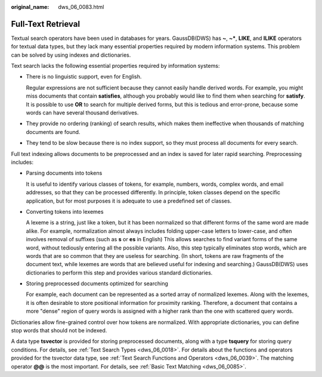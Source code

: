 :original_name: dws_06_0083.html

.. _dws_06_0083:

Full-Text Retrieval
===================

Textual search operators have been used in databases for years. GaussDB(DWS) has **~**, **~\***, **LIKE**, and **ILIKE** operators for textual data types, but they lack many essential properties required by modern information systems. This problem can be solved by using indexes and dictionaries.

Text search lacks the following essential properties required by information systems:

-  There is no linguistic support, even for English.

   Regular expressions are not sufficient because they cannot easily handle derived words. For example, you might miss documents that contain **satisfies**, although you probably would like to find them when searching for **satisfy**. It is possible to use **OR** to search for multiple derived forms, but this is tedious and error-prone, because some words can have several thousand derivatives.

-  They provide no ordering (ranking) of search results, which makes them ineffective when thousands of matching documents are found.

-  They tend to be slow because there is no index support, so they must process all documents for every search.

Full text indexing allows documents to be preprocessed and an index is saved for later rapid searching. Preprocessing includes:

-  Parsing documents into tokens

   It is useful to identify various classes of tokens, for example, numbers, words, complex words, and email addresses, so that they can be processed differently. In principle, token classes depend on the specific application, but for most purposes it is adequate to use a predefined set of classes.

-  Converting tokens into lexemes

   A lexeme is a string, just like a token, but it has been normalized so that different forms of the same word are made alike. For example, normalization almost always includes folding upper-case letters to lower-case, and often involves removal of suffixes (such as **s** or **es** in English) This allows searches to find variant forms of the same word, without tediously entering all the possible variants. Also, this step typically eliminates stop words, which are words that are so common that they are useless for searching. (In short, tokens are raw fragments of the document text, while lexemes are words that are believed useful for indexing and searching.) GaussDB(DWS) uses dictionaries to perform this step and provides various standard dictionaries.

-  Storing preprocessed documents optimized for searching

   For example, each document can be represented as a sorted array of normalized lexemes. Along with the lexemes, it is often desirable to store positional information for proximity ranking. Therefore, a document that contains a more "dense" region of query words is assigned with a higher rank than the one with scattered query words.

Dictionaries allow fine-grained control over how tokens are normalized. With appropriate dictionaries, you can define stop words that should not be indexed.

A data type **tsvector** is provided for storing preprocessed documents, along with a type **tsquery** for storing query conditions. For details, see :ref:`Text Search Types <dws_06_0018>`. For details about the functions and operators provided for the tsvector data type, see :ref:`Text Search Functions and Operators <dws_06_0039>`. The matching operator **@@** is the most important. For details, see :ref:`Basic Text Matching <dws_06_0085>`.
